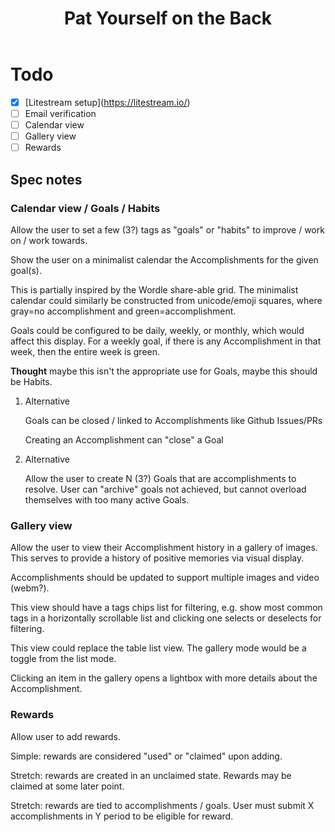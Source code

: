 #+title: Pat Yourself on the Back

* Todo

- [X] [Litestream setup](https://litestream.io/)
- [ ] Email verification
- [ ] Calendar view
- [ ] Gallery view
- [ ] Rewards

** Spec notes

*** Calendar view / Goals / Habits

Allow the user to set a few (3?) tags as "goals" or "habits" to improve / work on / work towards.

Show the user on a minimalist calendar the Accomplishments for the given goal(s).

This is partially inspired by the Wordle share-able grid. The minimalist calendar could similarly be constructed from unicode/emoji squares, where gray=no accomplishment and green=accomplishment.

Goals could be configured to be daily, weekly, or monthly, which would affect this display. For a weekly goal, if there is any Accomplishment in that week, then the entire week is green.

*Thought* maybe this isn't the appropriate use for Goals, maybe this should be Habits.

**** Alternative

Goals can be closed / linked to Accomplishments like Github Issues/PRs

Creating an Accomplishment can "close" a Goal

**** Alternative

Allow the user to create N (3?) Goals that are accomplishments to resolve. User can "archive" goals not achieved, but cannot overload themselves with too many active Goals.


*** Gallery view

Allow the user to view their Accomplishment history in a gallery of images. This serves to provide a history of positive memories via visual display.

Accomplishments should be updated to support multiple images and video (webm?).

This view should have a tags chips list for filtering, e.g. show most common tags in a horizontally scrollable list and clicking one selects or deselects for filtering.

This view could replace the table list view. The gallery mode would be a toggle from the list mode.

Clicking an item in the gallery opens a lightbox with more details about the Accomplishment.

*** Rewards

Allow user to add rewards.

Simple: rewards are considered "used" or "claimed" upon adding.

Stretch: rewards are created in an unclaimed state. Rewards may be claimed at some later point.

Stretch: rewards are tied to accomplishments / goals. User must submit X accomplishments in Y period to be eligible for reward.
